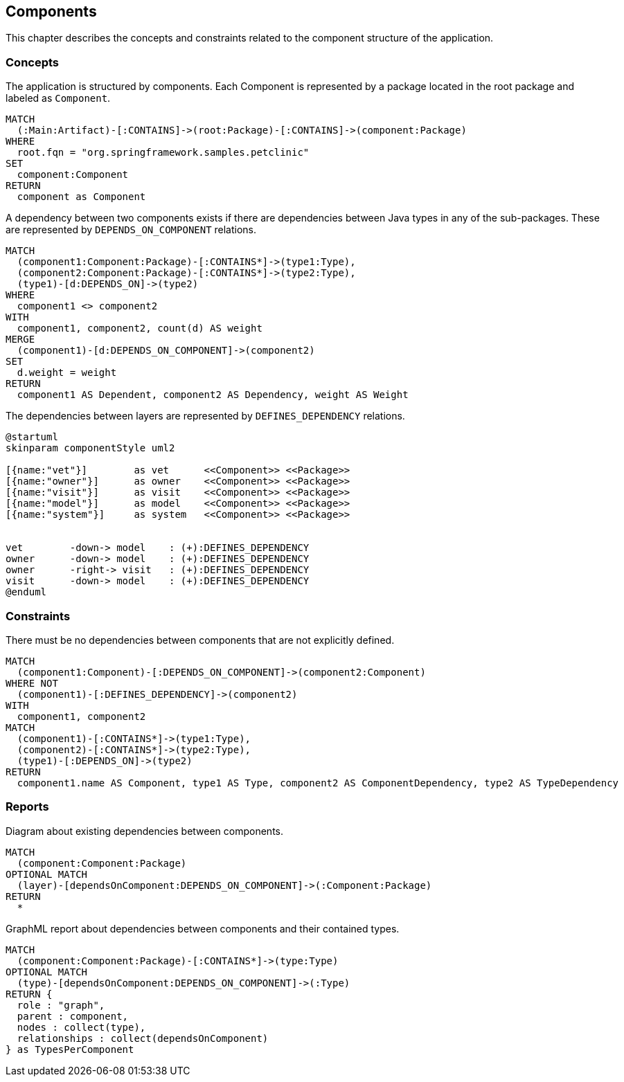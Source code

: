 [[component:Default]]
[role=group,includesConstraints="component:*",includesConcepts="component:*Report"]
== Components

This chapter describes the concepts and constraints related to the component structure of the application.

=== Concepts

[[component:Component]]
.The application is structured by components. Each Component is represented by a package located in the root package and labeled as `Component`.
[source,cypher,role=concept]
----
MATCH
  (:Main:Artifact)-[:CONTAINS]->(root:Package)-[:CONTAINS]->(component:Package)
WHERE
  root.fqn = "org.springframework.samples.petclinic"
SET
  component:Component
RETURN
  component as Component
----

[[component:ComponentDependency]]
[source,cypher,role=concept,requiresConcepts="component:Component",reportType="csv"]
.A dependency between two components exists if there are dependencies between Java types in any of the sub-packages. These are represented by `DEPENDS_ON_COMPONENT` relations.
----
MATCH
  (component1:Component:Package)-[:CONTAINS*]->(type1:Type),
  (component2:Component:Package)-[:CONTAINS*]->(type2:Type),
  (type1)-[d:DEPENDS_ON]->(type2)
WHERE
  component1 <> component2
WITH
  component1, component2, count(d) AS weight
MERGE
  (component1)-[d:DEPENDS_ON_COMPONENT]->(component2)
SET
  d.weight = weight
RETURN
  component1 AS Dependent, component2 AS Dependency, weight AS Weight
----

[[component:ComponentDependencyDefinition]]
[plantuml,componentDependencyDefinition,role=concept,requiresConcepts="component:Component"]
.The dependencies between layers are represented by `DEFINES_DEPENDENCY` relations.
----
@startuml
skinparam componentStyle uml2

[{name:"vet"}]        as vet      <<Component>> <<Package>>
[{name:"owner"}]      as owner    <<Component>> <<Package>>
[{name:"visit"}]      as visit    <<Component>> <<Package>>
[{name:"model"}]      as model    <<Component>> <<Package>>
[{name:"system"}]     as system   <<Component>> <<Package>>


vet        -down-> model    : (+):DEFINES_DEPENDENCY
owner      -down-> model    : (+):DEFINES_DEPENDENCY
owner      -right-> visit   : (+):DEFINES_DEPENDENCY
visit      -down-> model    : (+):DEFINES_DEPENDENCY
@enduml
----

=== Constraints

[[component:ComponentDependencyViolation]]
[source,cypher,role=constraint,requiresConcepts="component:ComponentDependency,component:ComponentDependencyDefinition",primaryReportColumn="Type"]
.There must be no dependencies between components that are not explicitly defined.
----
MATCH
  (component1:Component)-[:DEPENDS_ON_COMPONENT]->(component2:Component)
WHERE NOT
  (component1)-[:DEFINES_DEPENDENCY]->(component2)
WITH
  component1, component2
MATCH
  (component1)-[:CONTAINS*]->(type1:Type),
  (component2)-[:CONTAINS*]->(type2:Type),
  (type1)-[:DEPENDS_ON]->(type2)
RETURN
  component1.name AS Component, type1 AS Type, component2 AS ComponentDependency, type2 AS TypeDependency
----

=== Reports

[[component:ComponentDependencyReport]]
[source,cypher,role=concept,requiresConcepts="component:ComponentDependency",reportType="plantuml-component-diagram"]
.Diagram about existing dependencies between components.
----
MATCH
  (component:Component:Package)
OPTIONAL MATCH
  (layer)-[dependsOnComponent:DEPENDS_ON_COMPONENT]->(:Component:Package)
RETURN
  *
----

[[component:ComponentDependencyGraphMLReport]]
[source,cypher,role=concept,requiresConcepts="component:ComponentDependency",reportType="graphml"]
.GraphML report about dependencies between components and their contained types.
----
MATCH
  (component:Component:Package)-[:CONTAINS*]->(type:Type)
OPTIONAL MATCH
  (type)-[dependsOnComponent:DEPENDS_ON_COMPONENT]->(:Type)
RETURN {
  role : "graph",
  parent : component,
  nodes : collect(type),
  relationships : collect(dependsOnComponent)
} as TypesPerComponent
----

